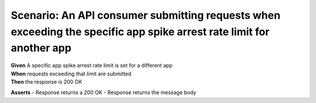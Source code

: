 Scenario: An API consumer submitting requests when exceeding the specific app spike arrest rate limit for another app
=====================================================================================================================================

| **Given** A specific app spike arrest rate limit is set for a different app
| **When** requests exceeding that limit are submitted
| **Then** the response is 200 OK

**Asserts**
- Response returns a 200 OK
- Response returns the message body